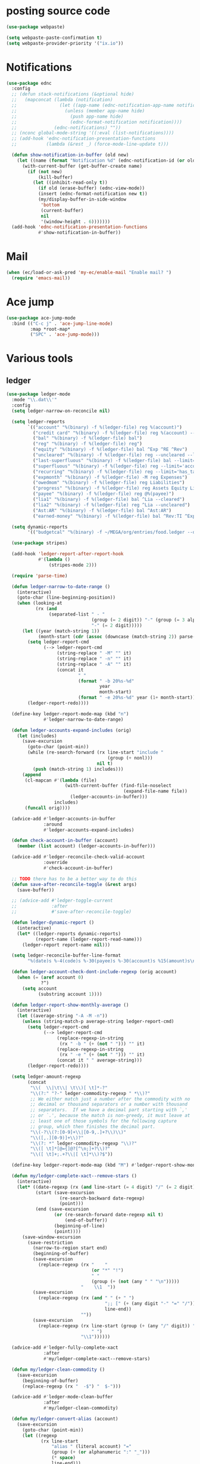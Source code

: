 #+PROPERTY: header-args:emacs-lisp :tangle "~/.emacs.d/config-ext.el" :comments both

* posting source code
#+begin_src emacs-lisp
  (use-package webpaste)

  (setq webpaste-paste-confirmation t)
  (setq webpaste-provider-priority '("ix.io"))
#+end_src

* Notifications
#+begin_src emacs-lisp
  (use-package ednc
    :config
    ;; (defun stack-notifications (&optional hide)
    ;;   (mapconcat (lambda (notification)
    ;;                (let ((app-name (ednc-notification-app-name notification)))
    ;;                  (unless (member app-name hide)
    ;;                    (push app-name hide)
    ;;                    (ednc-format-notification notification))))
    ;;              (ednc-notifications) ""))
    ;; (nconc global-mode-string '((:eval (list-notifications))))
    ;; (add-hook 'ednc-notification-presentation-functions
    ;;           (lambda (&rest _) (force-mode-line-update t)))

    (defun show-notification-in-buffer (old new)
      (let ((name (format "Notification %d" (ednc-notification-id (or old new)))))
        (with-current-buffer (get-buffer-create name)
          (if (not new)
              (kill-buffer)
            (let ((inhibit-read-only t))
              (if old (erase-buffer) (ednc-view-mode))
              (insert (ednc-format-notification new t))
              (my/display-buffer-in-side-window
               'bottom
               (current-buffer)
               nil
               '(window-height . 6)))))))
    (add-hook 'ednc-notification-presentation-functions
              #'show-notification-in-buffer))
#+end_src
* Mail
#+begin_src emacs-lisp
  (when (ec/load-or-ask-pred 'my-ec/enable-mail "Enable mail? ")
    (require 'emacs-mail))
#+end_src
* Ace jump
#+BEGIN_SRC emacs-lisp
  (use-package ace-jump-mode
    :bind (("C-c j" . 'ace-jump-line-mode)
           :map *root-map*
           ("SPC" . 'ace-jump-mode)))
#+END_SRC
* Various tools
** ledger
#+begin_src emacs-lisp
  (use-package ledger-mode
    :mode "\\.dat\\'"
    :config
    (setq ledger-narrow-on-reconcile nil)

    (setq ledger-reports
          `(("account" "%(binary) -f %(ledger-file) reg %(account)")
            ("credit card" "%(binary) -f %(ledger-file) reg %(account) --aux-date --sort -d")
            ("bal" "%(binary) -f %(ledger-file) bal")
            ("reg" "%(binary) -f %(ledger-file) reg")
            ("equity" "%(binary) -f %(ledger-file) bal ^Exp ^RE ^Rev")
            ("uncleared" "%(binary) -f %(ledger-file) reg --uncleared --limit=\"payee!='Texas Instruments Income'\"")
            ("last-superfluous" "%(binary) -f %(ledger-file) bal --limit='account =~ /^Exp:(Food|Luxury|NewTech|People)/ && date >= [this month]'")
            ("superfluous" "%(binary) -f %(ledger-file) reg --limit='account =~ /^Exp:(Food|Luxury|NewTech|People)/'")
            ("recurring" "%(binary) -f %(ledger-file) reg --limit='has_tag(\"RECURRING\")' ^Exp")
            ("expmonth" "%(binary) -f %(ledger-file) -M reg Expenses")
            ("owedmom" "%(binary) -f %(ledger-file) reg Liabilities")
            ("progress" "%(binary) -f %(ledger-file) reg Assets Equity Liabilities")
            ("payee" "%(binary) -f %(ledger-file) reg @%(payee)")
            ("lia1" "%(binary) -f %(ledger-file) bal ^Lia --cleared")
            ("lia2" "%(binary) -f %(ledger-file) reg ^Lia --uncleared")
            ("Ast:AR" "%(binary) -f %(ledger-file) bal ^Ast:AR")
            ("earned-money" "%(binary) -f %(ledger-file) bal ^Rev:TI ^Exp:Necessary:Tax ^Exp:Necessary:Insurance ^Exp:Necessary:GroupLife")))

    (setq dynamic-reports
          '(("budgetcal" "%(binary) -f ~/MEGA/org/entries/food.ledger --daily --add-budget reg Expenses")))

    (use-package stripes)

    (add-hook 'ledger-report-after-report-hook
              #'(lambda ()
                  (stripes-mode 2)))

    (require 'parse-time)

    (defun ledger-narrow-to-date-range ()
      (interactive)
      (goto-char (line-beginning-position))
      (when (looking-at
             (rx (and
                  (separated-list " - "
                                  (group (= 2 digit)) "-" (group (= 3 alpha))
                                  "-" (= 2 digit)))))
        (let ((year (match-string 1))
              (month-start (cdr (assoc (downcase (match-string 2)) parse-time-months))))
          (setq ledger-report-cmd
                (--> ledger-report-cmd
                     (string-replace " -M" "" it)
                     (string-replace " -n" "" it)
                     (string-replace " -A" "" it)
                     (concat it
                             " "
                             (format " -b 20%s-%d"
                                     year
                                     month-start)
                             (format " -e 20%s-%d" year (1+ month-start)))))
          (ledger-report-redo))))

    (define-key ledger-report-mode-map (kbd "n")
                #'ledger-narrow-to-date-range)

    (defun ledger-accounts-expand-includes (orig)
      (let (includes)
        (save-excursion
          (goto-char (point-min))
          (while (re-search-forward (rx line-start "include "
                                        (group (+ nonl)))
                                    nil t)
            (push (match-string 1) includes)))
        (append
         (cl-mapcan #'(lambda (file)
                        (with-current-buffer (find-file-noselect
                                              (expand-file-name file))
                          (ledger-accounts-in-buffer)))
                    includes)
         (funcall orig))))

    (advice-add #'ledger-accounts-in-buffer
                :around
                #'ledger-accounts-expand-includes)

    (defun check-account-in-buffer (account)
      (member (list account) (ledger-accounts-in-buffer)))

    (advice-add #'ledger-reconcile-check-valid-account
                :override
                #'check-account-in-buffer)

    ;; TODO there has to be a better way to do this
    (defun save-after-reconcile-toggle (&rest args)
      (save-buffer))

    ;; (advice-add #'ledger-toggle-current
    ;;             :after
    ;;             #'save-after-reconcile-toggle)

    (defun ledger-dynamic-report ()
      (interactive)
      (let* ((ledger-reports dynamic-reports)
             (report-name (ledger-report-read-name)))
        (ledger-report report-name nil)))

    (setq ledger-reconcile-buffer-line-format
          "%(date)s %-4(code)s %-30(payee)s %-30(account)s %15(amount)s\n")

    (defun ledger-account-check-dont-include-regexp (orig account)
      (when (= (aref account 0)
               ?^)
        (setq account
              (substring account 1))))

    (defun ledger-report-show-monthly-average ()
      (interactive)
      (let ((average-string "-A -M -n"))
        (unless (string-match-p average-string ledger-report-cmd)
          (setq ledger-report-cmd
                (--> ledger-report-cmd
                     (replace-regexp-in-string
                      (rx " -b " (+ (not " "))) "" it)
                     (replace-regexp-in-string
                      (rx " -e " (+ (not " "))) "" it)
                     (concat it " " average-string)))
          (ledger-report-redo))))

    (setq ledger-amount-regexp
          (concat
           "\\(  \\|\t\\| \t\\)[ \t]*-?"
           "\\(?:" "?-" ledger-commodity-regexp " *\\)?"
           ;; We either match just a number after the commodity with no
           ;; decimal or thousand separators or a number with thousand
           ;; separators.  If we have a decimal part starting with `,'
           ;; or `.', because the match is non-greedy, it must leave at
           ;; least one of those symbols for the following capture
           ;; group, which then finishes the decimal part.
           "\\(-?\\(?:[0-9]+\\|[0-9,.]+?\\)\\)"
           "\\([,.][0-9)]+\\)?"
           "\\(?: *" ledger-commodity-regexp "\\)?"
           "\\([ \t]*[@={]@?[^\n;]+?\\)?"
           "\\([ \t]+;.+?\\|[ \t]*\\)?$"))

    (define-key ledger-report-mode-map (kbd "M") #'ledger-report-show-monthly-average)

    (defun my/ledger-complete-xact--remove-stars ()
      (interactive)
      (let* ((date-regexp (rx (and line-start (= 4 digit) "/" (= 2 digit) "/" (= 2 digit))))
             (start (save-excursion
                      (re-search-backward date-regexp)
                      (point)))
             (end (save-excursion
                    (or (re-search-forward date-regexp nil t)
                        (end-of-buffer))
                    (beginning-of-line)
                    (point))))
        (save-window-excursion
          (save-restriction
            (narrow-to-region start end)
            (beginning-of-buffer)
            (save-excursion
              (replace-regexp (rx "    "
                                  (or "*" "!")
                                  " "
                                  (group (+ (not (any " " "\n")))))
                              "    \\1  "))
            (save-excursion
              (replace-regexp (rx (and " " (+ " ")
                                       ";; [" (+ (any digit "-" "=" "/")) "]"
                                       line-end))
                              ""))
            (save-excursion
              (replace-regexp (rx line-start (group (+ (any "/" digit)) " ")
                                  " ")
                              "\\1"))))))

    (advice-add #'ledger-fully-complete-xact
                :after
                #'my/ledger-complete-xact--remove-stars)

    (defun my/ledger-clean-commodity ()
      (save-excursion
        (beginning-of-buffer)
        (replace-regexp (rx "  -$") "  $-")))

    (advice-add #'ledger-mode-clean-buffer
                :after
                #'my/ledger-clean-commodity)

    (defun my/ledger-convert-alias (account)
      (save-excursion
        (goto-char (point-min))
        (let ((regexp
               (rx line-start
                   "alias " (literal account) "="
                   (group (+ (or alphanumeric ":" "_")))
                   (* space)
                   line-end)))
          (or (and (re-search-forward regexp nil t)
                   (aprog1 (match-string 1)
                     (set-text-properties 0 (length it) nil it)))
              account))))

    (advice-add #'ledger-read-account-with-prompt
                :filter-return
                #'my/ledger-convert-alias)

    (defun my/ledger-field (orig context field)
      (let ((res (funcall orig context field)))
        (if (or (not (eq field 'account))
                (null res)
                (not (string-match (rx (group (separated-list ":" (separated-list " " (+ alphanumeric)))) "  ") res)) )
            res
          (match-string 1 res))))

    ;; (advice-add #'ledger-context-field-value
    ;;             :around
    ;;             #'my/ledger-field)

    (defun my/ledger-reconcile-switch-to-master (&rest args)
      (interactive)
      (switch-to-buffer (find-file-noselect ledger-master-file)))

    ;; (advice-add #'ledger-reconcile
    ;;             :before
    ;;             #'my/ledger-reconcile-switch-to-master)
    )
#+end_src
** Credit Card Statement Macro
#+begin_src emacs-lisp
  (fset 'credit_card_statement
     [?\M-x ?o ?r ?g ?- ?m ?o ?d ?e return ?\M-x ?q backspace ?r ?e ?p ?l ?a ?c ?e ?- ?r ?e ?g ?e ?x ?p return ?^ ?\C-q tab return ?  ?  ?  ?  return ?\M-< ?\C-  ?\C-f ?\C-f ?\C-f ?\C-f ?\C-c ?m ?a ?\C-w ?- ?  ?\[ ?  ?\] ?  ?\C-e ?\C-k ?\C-c ?m ?  ?\C-q tab ?\C-q tab ?\C-e ?\C-j ?y ?\C-a ?_ ?_ ?_ ?_ backspace backspace backspace backspace ?= ?= ?= ?= ?= ?= ?= ?= ?= ?= ?= ?= ?= ?= ?= ?= ?= ?= ?= ?= ?= ?= ?= ?= ?= ?= ?= ?= ?= ?= ?= ?= ?= ?= ?= ?= ?= ?= ?= ?= ?= ?= ?= ?= ?= ?= ?= ?= ?= ?= ?= ?= ?= ?= ?= ?= ?= ?= ?= ?= ?= ?= ?= ?= ?= ?= ?= ?= ?= ?= ?= ?= ?= ?= ?= ?= ?= ?= ?= ?= ?= ?= ?= ?= ?= ?= ?= ?= ?= ?= ?= ?= ?= ?= ?= ?= ?= ?= ?= ?= ?= ?= ?= ?= ?= ?= ?= ?= ?= ?= ?= ?= ?= ?= ?= ?= ?= ?= ?= ?= ?= ?= ?= ?\C-p ?\C-p ?\C-k ?\C-c ?m ?  ?\C-q tab ?\C-q tab ?\C-d ?\C-d return ?\C-n ?\C-n ?\C-n ?\C-n ?\C-n ?\C-n ?\C-n ?\C-n ?\C-n ?\C-n ?\C-n ?\C-n ?\C-n ?\C-n ?\C-n ?\C-n ?\C-n ?\C-n ?\C-n ?\C-n ?\C-n ?\C-n ?\C-n ?\C-n ?\C-n])
#+end_src
** debbugs
#+begin_src emacs-lisp
  (use-package debbugs)

  (defun my/debbugs-gnu-select-report ()
    "Select the report on the current line."
    (interactive)
    (when (mouse-event-p last-input-event) (mouse-set-point last-input-event))
    ;; We open the report messages.
    (let* ((status (debbugs-gnu-current-status))
           (id (alist-get 'id status))
           (merged (alist-get 'mergedwith status)))
      (setq merged (if (listp merged) merged (list merged)))
      (cond
       ((not id)
        (message "No bug report on the current line"))
       ((eq debbugs-gnu-mail-backend 'rmail)
        (debbugs-gnu-read-emacs-bug-with-rmail id status merged))
       ((eq debbugs-gnu-mail-backend 'gnus)
        (debbugs-gnu-read-emacs-bug-with-gnus id status merged))
       ((eq debbugs-gnu-mail-backend 'notmuch)
        (notmuch-tree (concat "tag:bug-gnu-emacs " (format "subject:\"bug#%s\"" id))))
       (t (error "No valid mail backend specified")))))

  (setq debbugs-gnu-mail-backend 'notmuch)

  (advice-add #'debbugs-gnu-select-report
              :override
              #'my/debbugs-gnu-select-report)
#+end_src
** erc
#+begin_src emacs-lisp
  (use-package erc)
  (use-package erc-hl-nicks)
  (use-package erc-colorize)
  (require 'netrc)
  (erc-hl-nicks)
  (erc-colorize-mode)
  (setq erc-user-full-name "Benson Chu"
        erc-kill-buffer-on-part t
        erc-track-exclude-types
        '("JOIN" "QUIT" "PART" "NICK" "333" "353"))
  (setq erc-autojoin-channels-alist
        '(("freenode.net" "#emacs" "#org-mode"
           ;; "##linux" "#compilers" "#pltclub"
           ;; "##cs" "##computerscience" "##programming" "#lisp" "##lisp"
           ;; "#sbcl" "#ecl"
           )
          ("libera.chat" "#emacs" "#org-mode" "#archlinux"
           "#commonlisp" "#sbcl" "#compilers" "#nixos"
           ;; "##linux" "#pltclub"
           ;; "##cs" "##computerscience" "##programming" "#lisp" "##lisp"
           ;; "#ecl"
           )))

  (defun get-authinfo (host port &optional user)
    (let* ((hostentry (car (auth-source-search :host host :port port :user user))))
      (when hostentry (funcall (plist-get hostentry :secret)))))

  (defun freenode-connect (nick password)
    (erc :server "irc.freenode.net" :port 6667
         :password password :nick nick))

  (defun libera-connect (nick password)
    (erc-tls :server "irc.libera.chat" :port 6697
             :password password :nick nick))

  (defun irc-connect ()
    (interactive)
    (when (y-or-n-p "Connect to IRC? ")
      (libera-connect "pestctrl" (get-authinfo "irc.libera.chat" "6697" "pestctrl"))))
#+end_src
** font-lock-studio
#+begin_src emacs-lisp
  (use-package font-lock-studio)
  (when (>= emacs-major-version 29)
    (define-obsolete-function-alias 'font-lock-fontify-syntactically-region #'font-lock-default-fontify-syntactically "29.1"))
#+end_src
* pdf-tools use isearch
#+BEGIN_SRC emacs-lisp
  (when (and (not (eq system-type 'windows-nt))
             (not my-ec/at-ti))
    (use-package pdf-tools)
    (pdf-tools-install)
    (define-key pdf-view-mode-map (kbd "C-s") 'isearch-forward)
    (define-key pdf-view-mode-map (kbd "d") (lambda () (interactive) (pdf-view-next-line-or-next-page 8)))
    (define-key pdf-view-mode-map (kbd "u") (lambda () (interactive) (pdf-view-previous-line-or-previous-page 8))))
  #+END_SRC
* transpose-frame
#+begin_src emacs-lisp
  (use-package transpose-frame)
#+end_src
* e2wm
#+begin_src emacs-lisp
  (use-package e2wm
    :bind (("M-+" . e2wm:start-management)))
#+end_src
* Helpful view-mode
#+begin_src emacs-lisp
  (defun helpful--navigate-view-mode (orig button)
    (let ((w (window-parameter (selected-window) 'quit-restore)))
      (funcall orig button)
      (view-mode)
      (setq-local view-exit-action
                  `(lambda (&rest args)
                     (set-window-parameter (selected-window) 'quit-restore ',w)))))

  (advice-add #'helpful--navigate
              :around
              #'helpful--navigate-view-mode)
#+end_src
* pavucontrol switch speakers headphones
#+begin_src emacs-lisp
  (require 'cl)

  (defvar laptop-sink-index 0)
  (defvar hdmi-pcie-interface nil)

  (defun setup-headphone-stuff ()
    (interactive)
    (let* ((result (shell-command-to-string "pactl list short sinks")))
      (when (string-match "\\([0-9]\\).*analog-stereo" result)
        (setq laptop-sink-index
              (string-to-number
               (match-string 1 result))))
      (when (string-match "[0-9].*\\(pci-.*\\)\\.hdmi-stereo" result)
        (setq hdmi-pcie-interface
              (match-string 1 result))))

    (when hdmi-pcie-interface
      (let* ((result (shell-command-to-string "pacmd list-modules"))
             (split (cdr (split-string result "index: "))))
        (cl-loop for mod in split
                 while (not
                        (string-match (format "\\([0-9]+\\)\n.*\n.*name=\"%s\"" hdmi-pcie-interface)
                                      mod))
                 finally
                 do (shell-command
                     (format "pactl unload-module %s"
                             (match-string 1 mod)))))))

  (defun current-speakers ()
    (let ((string (shell-command-to-string "pactl list sinks | grep 'Active Port: '")))
      (if (string-match-p "headphones" string)
          'headphones
        'speakers)))

  (defun toggle-audio-output ()
    (interactive)
    (if (eq (current-speakers)
            'headphones)
        (shell-command (format "pactl set-sink-port %d analog-output-speaker"
                               laptop-sink-index))
      (shell-command (format "pactl set-sink-port %d analog-output-headphones"
                             laptop-sink-index)))
    (message (format "Switched to: %s" (current-speakers))))

  (exwm-global-set-key (kbd "s-s") #'toggle-audio-output)

  ;; (use-exwm
  ;;   :config
  ;;   (add-hook 'exwm-init-hook #'setup-headphone-stuff))
#+end_src
* rmsbolt
#+begin_src emacs-lisp
(use-package rmsbolt)
#+end_src
* ivy-posframe
#+begin_src emacs-lisp
  (require 'cl)

  (unless my-ec/at-ti
    (use-package ivy-posframe
      :config
      (setq ivy-posframe-display-functions-alist
            '((swiper          . ivy-posframe-display-at-frame-center)
              (complete-symbol . ivy-posframe-display-at-point)
              (iwc-switch-to-wc . nil)
              (t               . ivy-posframe-display-at-window-top-center)))

      (defun ivy-posframe-display-at-window-top-center (str)
        (ivy-posframe--display str #'posframe-poshandler-window-top-center))

      (defun posframe-poshandler-window-top-center (info)
        "Posframe's position handler.

    Get a position which let posframe stay onto current window's
    center.  The structure of INFO can be found in docstring
    of `posframe-show'."
        (let* ((frame-width (plist-get info :parent-frame-width))
               (window-left (plist-get info :parent-window-left))
               (window-top (plist-get info :parent-window-top))
               (window-width (plist-get info :parent-window-width))
               (posframe-width (plist-get info :posframe-width)))
          (cons (min (- frame-width posframe-width)
                     (+ window-left (max 0
                                         (/ (- window-width posframe-width) 2))))
                (+ window-top 50))))

      (defun disable-ivy-posframe-on-exwm-windows (orig &rest args)
        (if (not (eq major-mode 'exwm-mode))
            (apply orig args)
          (cl-letf (((symbol-function 'display-graphic-p) (lambda (&optional display) nil)))
            (apply orig args))))

      (advice-add #'ivy-posframe--read
                  :around
                  #'disable-ivy-posframe-on-exwm-windows))


    (unless (eq 'hash-table (type-of face-new-frame-defaults))

      ;; (def-face-copier my/posframe-faces (sym)
      ;;   (let ((name (symbol-name sym)))
      ;;     (string-match-p "^ivy-.*"
      ;;                     name)))

      ;;(setq ivy-posframe-min-height 0)

      ;; (setq ivy-posframe-height 24)

      ;; (setq ivy-height-alist
      ;;       '((t . 24)))
      ;; (setq ivy-posframe-height-alist
      ;;       '((counsel-M-x . 8)
      ;;         (t . 24)))
      ;; '((swiper . 24)))
      ))

#+end_src
* Elfeed
#+begin_src
  (require 'elfeed)
  (setq elfeed-use-curl t)
  (elfeed-set-timeout 36000)
  (setq elfeed-curl-extra-arguments '("--insecure"))

  ;; enable elfeed-protocol
  (elfeed-protocol-enable)
#+end_src
* shell-command+
#+begin_src emacs-lisp
  (use-package shell-command+
    :bind ("M-!" . shell-command+))
#+end_src
* shackle-mode
#+begin_src emacs-lisp
  (use-package shackle)

  (defun shackle--display-buffer-reuse (buffer alist)

    (let ((window (display-buffer-reuse-window buffer
                                               ;; Reuse frames
                                               (cons '(reusable-frames . t) alist))))
      (prog1 window
        (when (and window (window-live-p window)
                   shackle-select-reused-windows)
          (select-window window)))))

  (setq switch-to-buffer-obey-display-actions t
        shackle-select-reused-windows t)
  (setq shackle-rules '(("the_plan" :select t)))

  (shackle-mode 1)

  (defun get-the-plan ()
    (with-current-buffer (find-file-noselect (my/agenda-file "plan.org"))
      (rename-buffer "the_plan")
      (current-buffer)))

  (defun the-plan ()
    (interactive)
    (switch-to-buffer (get-the-plan)))

  (exwm-global-set-key (kbd "s-p") #'the-plan)
#+end_src
* Emojis!
#+begin_src emacs-lisp
  (use-package emojify)
#+end_src
* dired-rsync
#+begin_src emacs-lisp
  (use-package dired-rsync
    :config
    (bind-key "C-c C-r" 'dired-rsync dired-mode-map)
    (add-to-list 'global-mode-string 'dired-rsync-modeline-status t))
#+end_src
* keyfreq
#+begin_src emacs-lisp
  (use-package keyfreq
    :init
    (setq keyfreq-excluded-commands
          '(self-insert-command
            org-self-insert-command
            exwm-input-send-simulation-key
            tab-bar-mouse-1
            abort-recursive-edit
            forward-char
            backward-char
            previous-line
            next-line))
    (keyfreq-mode 1)
    (keyfreq-autosave-mode 1))
#+end_src
* Hammy?
#+begin_src emacs-lisp#
  (use-package hammy
    :quelpa (hammy :fetcher github :repo "alphapapa/hammy.el"))

  (hammy-define "Move"
    :documentation "Don't forget to stretch your legs."
    :intervals
    ;; A list of intervals, each defined with the `interval' function.
    (list (interval
           ;; The name of the interval is a string, used when selecting
           ;; hammys and shown in the mode line.
           :name "💺"
           ;; The duration of the interval: a number of seconds, a string
           ;; passed to `timer-duration', or a function which returns such.
           :duration "10 seconds"
           ;; Optionally, a face in which to show the
           ;; interval's name in the mode line.
           :face 'font-lock-type-face
           ;; A list of actions to take before starting the interval
           ;; (really, one or a list of functions to call with the hammy
           ;; as the argument).  The `do' macro expands to a lambda,
           ;; which the interval's `before' slot is set to.  In its
           ;; body, we call two built-in helper functions.
           :before (do (announce "Whew!")
                       (notify "Whew!"))
           ;; We want this interval to not automatically advance to the
           ;; next one; rather, we want the user to call the
           ;; `hammy-next' command to indicate when the standing-up is
           ;; actually happening.  So we provide a list of actions to
           ;; take when it's time to advance to the next interval.  We
           ;; wrap the list in a call to the built-in `remind' function,
           ;; which causes the actions to be repeated every 10 minutes
           ;; until the user manually advances to the next interval.
           :advance (remind "2 seconds"
                            ;; Every 10 minutes, while the hammy is waiting
                            ;; to be advanced to the next interval, remind
                            ;; the user by doing these things:
                            (do (announce "Time to stretch your legs!")
                                (notify "Time to stretch your legs!")
                                (play-sound-file "~/Misc/Sounds/mooove-it.wav"))))
          (interval :name "🤸"
                    :duration "2 seconds"
                    :face 'font-lock-builtin-face
                    :before (do (announce "Mooove it!")
                                (notify "Mooove it!"))
                    ;; Again, the interval should not advance automatically
                    ;; to the next--the user should indicate when he's
                    ;; actually sat down again.  (If we omitted the
                    ;; `:advance' slot, the interval would automatically
                    ;; advance when it reached its duration.)
                    :advance (do (announce "Time for a sit-down...")
                                 (notify "Time for a sit-down...")
                                 (play-sound-file "~/Misc/Sounds/relax.wav")))))
#+end_src
* Auto dim buffers
#+begin_src emacs-lisp
  (use-package auto-dim-other-buffers)

  (set-face-attribute 'auto-dim-other-buffers-face nil :background "#700CB3")
#+end_src
* Visualization tools
#+begin_src emacs-lisp
  (use-package graphviz-dot-mode)
  ;; TODO: There seems to be an issue with my face setup and svg
  ;; rendering.
  (use-package pair-tree)
#+end_src
* Launch vterm
#+begin_src emacs-lisp
  (require 'vterm)
  (require 'dired)

  (defun vterm--my-new ()
    (save-window-excursion
      (vterm t)))

  (defun dired-open-with-vterm (command &optional arg file-list)
    (interactive
     (let ((files (dired-get-marked-files t current-prefix-arg nil nil t)))
       (list
        ;; Want to give feedback whether this file or marked files are used:
        (dired-read-shell-command "& on %s: " current-prefix-arg files)
        current-prefix-arg
        files)))
    (let ((buffer (vterm--my-new))
          (buffer-name (format "<vterm-%s>"
                               (string-replace " " "-" command)))
          (command (dired-shell-stuff-it command file-list t arg)))
      (when-let ((existing (get-buffer buffer-name)))
        (kill-buffer existing))
      (switch-to-buffer buffer)
      (sit-for 0.1)
      (rename-buffer buffer-name)
      (vterm-insert command)
      (vterm-send-return)))

  (define-key dired-mode-map (kbd "V") #'dired-open-with-vterm)
#+end_src
